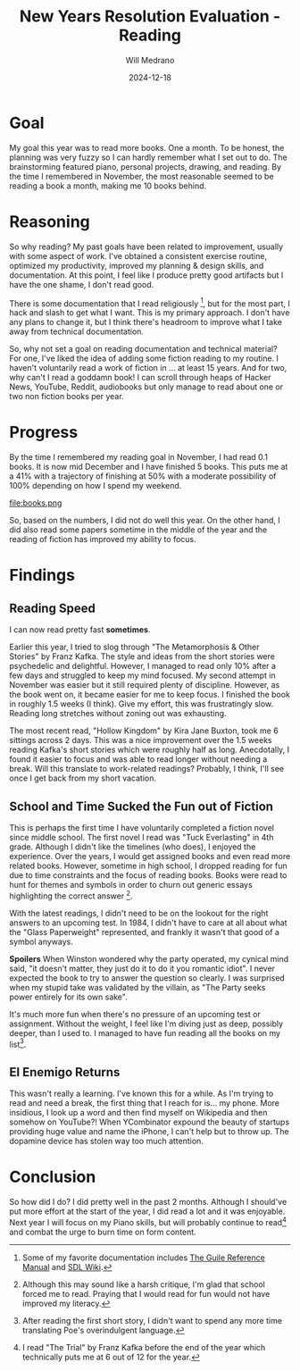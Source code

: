 #+title: New Years Resolution Evaluation - Reading
#+author: Will Medrano
#+date: 2024-12-18

* Goal

My goal this year was to read more books. One a month. To be honest, the
planning was very fuzzy so I can hardly remember what I set out to do. The
brainstorming featured piano, personal projects, drawing, and reading. By the
time I remembered in November, the most reasonable seemed to be reading a book a
month, making me 10 books behind.

* Reasoning

So why reading? My past goals have been related to improvement, usually with
some aspect of work. I've obtained a consistent exercise routine, optimized my
productivity, improved my planning & design skills, and documentation. At this
point, I feel like I produce pretty good artifacts but I have the one shame, I
don't read good.

There is some documentation that I read religiously [fn:favorite-documentation],
but for the most part, I hack and slash to get what I want. This is my primary
approach. I don't have any plans to change it, but I think there's headroom to
improve what I take away from technical documentation.

So, why not set a goal on reading documentation and technical material? For one,
I've liked the idea of adding some fiction reading to my routine. I haven't
voluntarily read a work of fiction in ... at least 15 years. And for two, why
can't I read a goddamn book! I can scroll through heaps of Hacker News, YouTube,
Reddit, audiobooks but only manage to read about one or two non fiction books
per year.

* Progress

By the time I remembered my reading goal in November, I had read 0.1 books. It
is now mid December and I have finished 5 books. This puts me at a 41% with a
trajectory of finishing at 50% with a moderate possibility of 100% depending on
how I spend my weekend.

file:books.png

So, based on the numbers, I did not do well this year. On the other hand, I did
also read some papers sometime in the middle of the year and the reading of
fiction has improved my ability to focus.

* Findings

** Reading Speed

I can now read pretty fast *sometimes*.

Earlier this year, I tried to slog through "The Metamorphosis & Other Stories"
by Franz Kafka. The style and ideas from the short stories were psychedelic and
delightful. However, I managed to read only 10% after a few days and struggled
to keep my mind focused. My second attempt in November was easier but it still
required plenty of discipline. However, as the book went on, it became easier
for me to keep focus. I finished the book in roughly 1.5 weeks (I think). Give
my effort, this was frustratingly slow. Reading long stretches without zoning
out was exhausting.

The most recent read, "Hollow Kingdom" by Kira Jane Buxton, took me 6 sittings
across 2 days. This was a nice improvement over the 1.5 weeks reading Kafka's
short stories which were roughly half as long. Anecdotally, I found it easier to
focus and was able to read longer without needing a break. Will this translate
to work-related readings? Probably, I think, I'll see once I get back from my
short vacation.

** School and Time Sucked the Fun out of Fiction

This is perhaps the first time I have voluntarily completed a fiction novel
since middle school. The first novel I read was "Tuck Everlasting" in 4th
grade. Although I didn't like the timelines (who does), I enjoyed the
experience. Over the years, I would get assigned books and even read more
related books. However, sometime in high school, I dropped reading for fun due
to time constraints and the focus of reading books. Books were read to hunt for
themes and symbols in order to churn out generic essays highlighting the correct
answer [fn:school-reading-requirements].

With the latest readings, I didn't need to be on the lookout for the right
answers to an upcoming test. In 1984, I didn't have to care at all about what
the "Glass Paperweight" represented, and frankly it wasn't that good of a symbol
anyways.

**Spoilers** When Winston wondered why the party operated, my cynical mind said,
"it doesn't matter, they just do it to do it you romantic idiot". I never
expected the book to try to answer the question so clearly. I was surprised when
my stupid take was validated by the villain, as "The Party seeks power entirely
for its own sake".

It's much more fun when there's no pressure of an upcoming test or
assignment. Without the weight, I feel like I'm diving just as deep, possibly
deeper, than I used to. I managed to have fun reading all the books on my
list[fn:poe].

** El Enemigo Returns

This wasn't really a learning. I've known this for a while. As I'm trying to
read and need a break, the first thing that I reach for is... my phone. More
insidious, I look up a word and then find myself on Wikipedia and then somehow
on YouTube?! When YCombinator expound the beauty of startups providing huge
value and name the iPhone, I can't help but to throw up. The dopamine device has
stolen way too much attention.

* Conclusion

So how did I do? I did pretty well in the past 2 months. Although I should've
put more effort at the start of the year, I did read a lot and it was
enjoyable. Next year I will focus on my Piano skills, but will probably continue
to read[fn:post-blog-readings] and combat the urge to burn time on form content.

[fn:favorite-documentation] Some of my favorite documentation includes [[https://www.gnu.org/software/guile/manual/html_node/][The Guile Reference
Manual]] and [[https://wiki.libsdl.org/SDL3/FrontPage][SDL Wiki]].

[fn:school-reading-requirements] Although this may sound like a harsh critique, I'm glad that
school forced me to read. Praying that I would read for fun would not
have improved my literacy.

[fn:poe] After reading the first short story, I didn't want to spend
any more time translating Poe's overindulgent language.

[fn:post-blog-readings] I read "The Trial" by Franz Kafka before the end of the
year which technically puts me at 6 out of 12 for the year.
